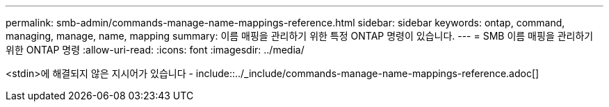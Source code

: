 ---
permalink: smb-admin/commands-manage-name-mappings-reference.html 
sidebar: sidebar 
keywords: ontap, command, managing, manage, name, mapping 
summary: 이름 매핑을 관리하기 위한 특정 ONTAP 명령이 있습니다. 
---
= SMB 이름 매핑을 관리하기 위한 ONTAP 명령
:allow-uri-read: 
:icons: font
:imagesdir: ../media/


<stdin>에 해결되지 않은 지시어가 있습니다 - include::../_include/commands-manage-name-mappings-reference.adoc[]
